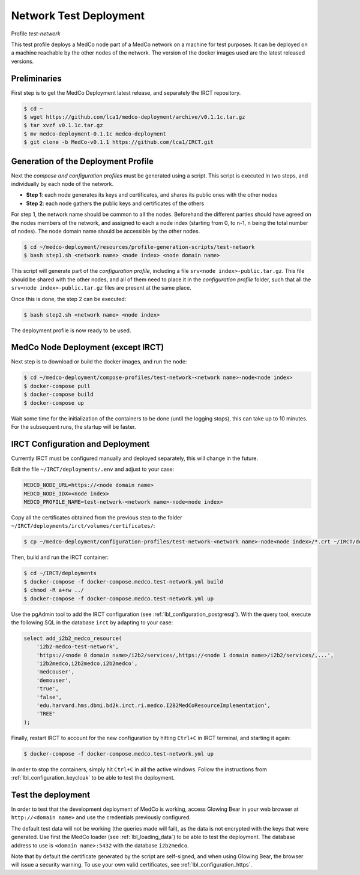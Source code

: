 .. _lbl_deployment_test-network:

Network Test Deployment
-----------------------

Profile *test-network*

This test profile deploys a MedCo node part of a MedCo network on a machine for test purposes.
It can be deployed on a machine reachable by the other nodes of the network.
The version of the docker images used are the latest released versions.


Preliminaries
'''''''''''''

First step is to get the MedCo Deployment latest release, and separately the IRCT repository.

.. code-block:: bash

    $ cd ~
    $ wget https://github.com/lca1/medco-deployment/archive/v0.1.1c.tar.gz
    $ tar xvzf v0.1.1c.tar.gz
    $ mv medco-deployment-0.1.1c medco-deployment
    $ git clone -b MedCo-v0.1.1 https://github.com/lca1/IRCT.git


Generation of the Deployment Profile
''''''''''''''''''''''''''''''''''''
Next the *compose and configuration profiles* must be generated using a script.
This script is executed in two steps, and individually by each node of the network.

- **Step 1**: each node generates its keys and certificates, and shares its public ones with the other nodes
- **Step 2**: each node gathers the public keys and certificates of the others

For step 1, the network name should be common to all the nodes.
Beforehand the different parties should have agreed on the nodes members of the network, and assigned to each a
node index (starting from 0, to n-1, n being the total number of nodes).
The node domain name should be accessible by the other nodes.

.. code-block:: bash

    $ cd ~/medco-deployment/resources/profile-generation-scripts/test-network
    $ bash step1.sh <network name> <node index> <node domain name>

This script will generate part of the *configuration profile*, including a file ``srv<node index>-public.tar.gz``.
This file should be shared with the other nodes, and all of them need to place it in the *configuration profile* folder,
such that all the ``srv<node index>-public.tar.gz`` files are present at the same place.

Once this is done, the step 2 can be executed:

.. code-block:: bash

    $ bash step2.sh <network name> <node index>

The deployment profile is now ready to be used.


MedCo Node Deployment (except IRCT)
'''''''''''''''''''''''''''''''''''

Next step is to download or build the docker images, and run the node:

.. code-block:: bash

    $ cd ~/medco-deployment/compose-profiles/test-network-<network name>-node<node index>
    $ docker-compose pull
    $ docker-compose build
    $ docker-compose up

Wait some time for the initialization of the containers to be done (until the logging stops), this can take up to 10 minutes.
For the subsequent runs, the startup will be faster.


IRCT Configuration and Deployment
'''''''''''''''''''''''''''''''''

Currently IRCT must be configured manually and deployed separately, this will change in the future.

Edit the file ``~/IRCT/deployments/.env`` and adjust to your case:

.. code-block:: bash

    MEDCO_NODE_URL=https://<node domain name>
    MEDCO_NODE_IDX=<node index>
    MEDCO_PROFILE_NAME=test-network-<network name>-node<node index>

Copy all the certificates obtained from the previous step to the folder ``~/IRCT/deployments/irct/volumes/certificates/``:

.. code-block:: bash

    $ cp ~/medco-deployment/configuration-profiles/test-network-<network name>-node<node index>/*.crt ~/IRCT/deployments/irct/volumes/certificates/

Then, build and run the IRCT container:

.. code-block:: bash

    $ cd ~/IRCT/deployments
    $ docker-compose -f docker-compose.medco.test-network.yml build
    $ chmod -R a+rw ../
    $ docker-compose -f docker-compose.medco.test-network.yml up

Use the pgAdmin tool to add the IRCT configuration (see :ref:`lbl_configuration_postgresql`).
With the query tool, execute the following SQL in the database ``irct`` by adapting to your case:

.. code-block:: sql

    select add_i2b2_medco_resource(
        'i2b2-medco-test-network',
        'https://<node 0 domain name>/i2b2/services/,https://<node 1 domain name>/i2b2/services/,...',
        'i2b2medco,i2b2medco,i2b2medco',
        'medcouser',
        'demouser',
        'true',
        'false',
        'edu.harvard.hms.dbmi.bd2k.irct.ri.medco.I2B2MedCoResourceImplementation',
        'TREE'
    );

Finally, restart IRCT to account for the new configuration by hitting ``Ctrl+C`` in IRCT terminal, and starting it again:

.. code-block:: bash

    $ docker-compose -f docker-compose.medco.test-network.yml up


In order to stop the containers, simply hit ``Ctrl+C`` in all the active windows.
Follow the instructions from :ref:`lbl_configuration_keycloak` to be able to test the deployment.


Test the deployment
'''''''''''''''''''

In order to test that the development deployment of MedCo is working, access Glowing Bear in your web browser at ``http://<domain name>``
and use the credentials previously configured.

The default test data will not be working (the queries made will fail), as the data is not encrypted with the keys that were generated.
Use first the MedCo loader (see :ref:`lbl_loading_data`) to be able to test the deployment.
The database address to use is ``<domain name>:5432`` with the database ``i2b2medco``.

Note that by default the certificate generated by the script are self-signed, and when using Glowing Bear, the browser will issue a security warning.
To use your own valid certificates, see :ref:`lbl_configuration_https`.
